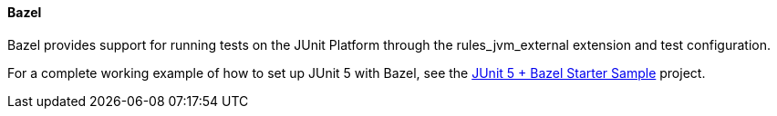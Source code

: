 [[running-tests-build-bazel]]
==== Bazel

Bazel provides support for running tests on the JUnit Platform through the rules_jvm_external extension and test configuration.

For a complete working example of how to set up JUnit 5 with Bazel, see the https://github.com/junit-team/junit5-samples/tree/main/junit5-jupiter-starter-bazel[JUnit 5 + Bazel Starter Sample] project.

[[running-tests-console-launcher]]
